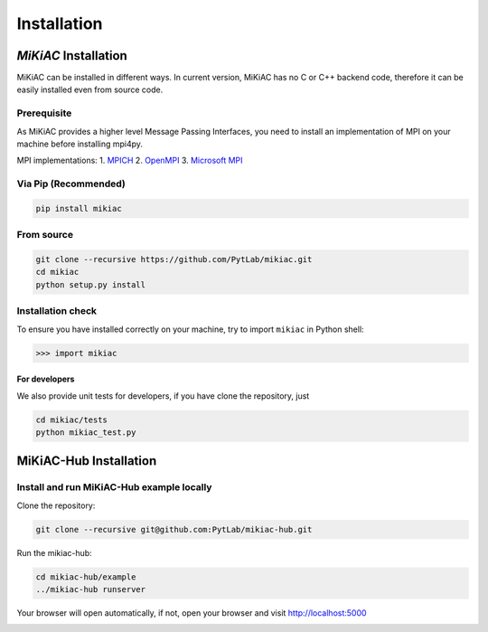 Installation
============

*MiKiAC* Installation
---------------------

MiKiAC can be installed in different ways. In current version, MiKiAC
has no C or C++ backend code, therefore it can be easily installed even
from source code.

Prerequisite
~~~~~~~~~~~~

As MiKiAC provides a higher level Message Passing Interfaces, you need
to install an implementation of MPI on your machine before installing
mpi4py.

MPI implementations: 1. `MPICH <https://www.mpich.org/>`__ 2.
`OpenMPI <https://www.open-mpi.org/>`__ 3. `Microsoft
MPI <https://docs.microsoft.com/en-us/message-passing-interface/microsoft-mpi>`__

Via Pip (Recommended)
~~~~~~~~~~~~~~~~~~~~~

.. code:: shell

   pip install mikiac

From source
~~~~~~~~~~~

.. code:: shell

   git clone --recursive https://github.com/PytLab/mikiac.git
   cd mikiac
   python setup.py install

Installation check
~~~~~~~~~~~~~~~~~~

To ensure you have installed correctly on your machine, try to import
``mikiac`` in Python shell:

.. code:: python

   >>> import mikiac

For developers
^^^^^^^^^^^^^^

We also provide unit tests for developers, if you have clone the
repository, just

.. code:: shell

   cd mikiac/tests
   python mikiac_test.py

MiKiAC-Hub Installation
-----------------------

Install and run MiKiAC-Hub example locally
~~~~~~~~~~~~~~~~~~~~~~~~~~~~~~~~~~~~~~~~~~

Clone the repository:

.. code:: shell

   git clone --recursive git@github.com:PytLab/mikiac-hub.git

Run the mikiac-hub:

.. code:: shell

   cd mikiac-hub/example
   ../mikiac-hub runserver

Your browser will open automatically, if not, open your browser and
visit http://localhost:5000

|image0|

.. |image0| image:: ./_static/hub-screenshot.png

